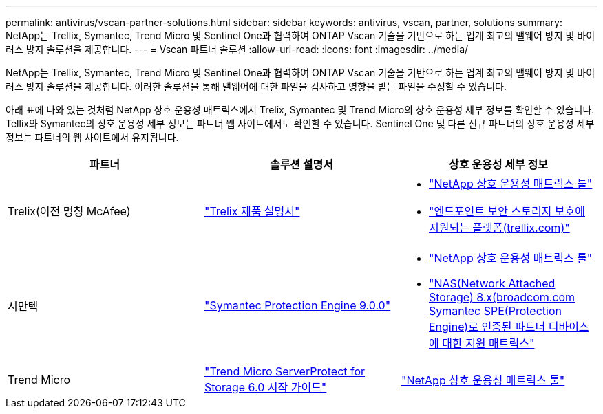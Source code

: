 ---
permalink: antivirus/vscan-partner-solutions.html 
sidebar: sidebar 
keywords: antivirus, vscan, partner, solutions 
summary: NetApp는 Trellix, Symantec, Trend Micro 및 Sentinel One과 협력하여 ONTAP Vscan 기술을 기반으로 하는 업계 최고의 맬웨어 방지 및 바이러스 방지 솔루션을 제공합니다. 
---
= Vscan 파트너 솔루션
:allow-uri-read: 
:icons: font
:imagesdir: ../media/


[role="lead"]
NetApp는 Trellix, Symantec, Trend Micro 및 Sentinel One과 협력하여 ONTAP Vscan 기술을 기반으로 하는 업계 최고의 맬웨어 방지 및 바이러스 방지 솔루션을 제공합니다. 이러한 솔루션을 통해 맬웨어에 대한 파일을 검사하고 영향을 받는 파일을 수정할 수 있습니다.

아래 표에 나와 있는 것처럼 NetApp 상호 운용성 매트릭스에서 Trelix, Symantec 및 Trend Micro의 상호 운용성 세부 정보를 확인할 수 있습니다. Tellix와 Symantec의 상호 운용성 세부 정보는 파트너 웹 사이트에서도 확인할 수 있습니다. Sentinel One 및 다른 신규 파트너의 상호 운용성 세부 정보는 파트너의 웹 사이트에서 유지됩니다.

[cols="3*"]
|===
| 파트너 | 솔루션 설명서 | 상호 운용성 세부 정보 


| Trelix(이전 명칭 McAfee) | link:https://docs.trellix.com/bundle?labelkey=prod-endpoint-security-storage-protection&labelkey=prod-endpoint-security-storage-protection-v2-3-x&labelkey=prod-endpoint-security-storage-protection-v2-2-x&labelkey=prod-endpoint-security-storage-protection-v2-1-x&labelkey=prod-endpoint-security-storage-protection-v2-0-x["Trelix 제품 설명서"]  a| 
* link:https://imt.netapp.com/matrix/["NetApp 상호 운용성 매트릭스 툴"]
* link:https://kcm.trellix.com/corporate/index?page=content&id=KB94811["엔드포인트 보안 스토리지 보호에 지원되는 플랫폼(trellix.com)"]




| 시만텍 | link:https://techdocs.broadcom.com/us/en/symantec-security-software/endpoint-security-and-management/symantec-protection-engine/9-0-0.html["Symantec Protection Engine 9.0.0"]  a| 
* link:https://imt.netapp.com/matrix/["NetApp 상호 운용성 매트릭스 툴"]
* link:https://techdocs.broadcom.com/us/en/symantec-security-software/endpoint-security-and-management/symantec-protection-engine/8-2-2/Installing-SPE/Support-Matrix-for-Partner-Devices-Certified-with-Symantec-Protection-Engine-(SPE)-for-Network-Attached-Storage-(NAS)-8-x.html["NAS(Network Attached Storage) 8.x(broadcom.com Symantec SPE(Protection Engine)로 인증된 파트너 디바이스에 대한 지원 매트릭스"]




| Trend Micro | link:https://docs.trendmicro.com/all/ent/spfs/v6.0/en-us/spfs_6.0_gsg_new.pdf["Trend Micro ServerProtect for Storage 6.0 시작 가이드"] | link:https://imt.netapp.com/matrix/["NetApp 상호 운용성 매트릭스 툴"] 


| 센티넬 원  a| 
* link:https://www.sentinelone.com/platform/singularity-cloud-data-security/["SentinelOne 특이성 클라우드 데이터 보안"]
* link:https://support.sentinelone.com/hc/en-us/categories/360002507673-Knowledge-Base-and-Documents["SentinelOne 지원"]
+
이 링크를 사용하려면 사용자 로그인이 필요합니다. Sentinel One에서 액세스를 요청할 수 있습니다.



|===